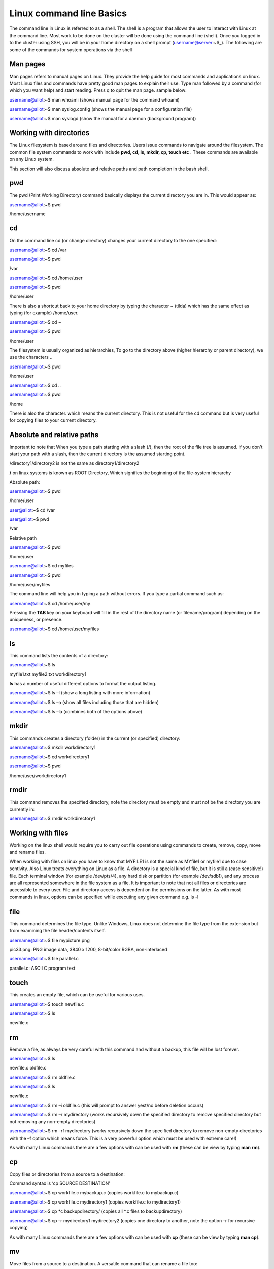 **Linux command line Basics**
-----------------------------------

The command line in Linux is referred to as a shell. The shell is a
program that allows the user to interact with Linux at the command line.
Most work to be done on the cluster will be done using the command line
(shell). Once you logged in to the cluster using SSH, you will be in
your home directory on a shell prompt (username@server:~$\_). The
following are some of the commands for system operations via the shell

**Man pages**
=======================

Man pages refers to manual pages on Linux. They provide the help guide
for most commands and applications on linux. Most Linux files and
commands have pretty good man pages to explain their use. Type man
followed by a command (for which you want help) and start reading. Press
q to quit the man page. sample below:

username@allot:~$ man whoami (shows manual page for the command whoami)

username@allot:~$ man syslog.config (shows the manual page for a
configuration file)

username@allot:~$ man syslogd (show the manual for a daemon (background
program))

**Working with directories**
=======================

The Linux filesystem is based around files and directories. Users issue
commands to navigate around the filesystem. The common file system
commands to work with include **pwd, cd, ls, mkdir, cp, touch etc** .
These commands are available on any Linux system.

This section will also discuss absolute and relative paths and path
completion in the bash shell.

.. _section-1:

**pwd**
=======================

The pwd (Print Working Directory) command basically displays the current
directory you are in. This would appear as:

username@allot:~$ pwd

/home/username

.. _section-2:

**cd**
=======================

On the command line cd (or change directory) changes your current
directory to the one specified:

username@allot:~$ cd /var

username@allot:~$ pwd

/var

username@allot:~$ cd /home/user

username@allot:~$ pwd

/home/user

There is also a shortcut back to your home directory by typing the
character ~ (tilda) which has the same effect as typing (for example)
/home/user.

username@allot:~$ cd ~

username@allot:~$ pwd

/home/user

The filesystem is usually organized as hierarchies, To go to the
directory above (higher hierarchy or parent directory), we use the
characters ..

username@allot:~$ pwd

/home/user

username@allot:~$ cd ..

username@allot:~$ pwd

/home

There is also the character. which means the current directory. This is
not useful for the cd command but is very useful for copying files to
your current directory.

**Absolute and relative paths**
=======================

Important to note that When you type a path starting with a slash (/),
then the root of the file tree is assumed. If you don't start your path
with a slash, then the current directory is the assumed starting point.

/directory1/directory2 is not the same as directory1/directory2

**/** on linux systems is known as ROOT Directory, Which signifies the
beginning of the file-system hierarchy

Absolute path:

username@allot:~$ pwd

/home/user

user@allot:~$ cd /var

user@allot:~$ pwd

/var

Relative path

username@allot:~$ pwd

/home/user

username@allot:~$ cd myfiles

username@allot:~$ pwd

/home/user/myfiles

The command line will help you in typing a path without errors. If you
type a partial command such as:

username@allot:~$ cd /home/user/my

Pressing the **TAB** key on your keyboard will fill in the rest of the
directory name (or filename/program) depending on the uniqueness, or
presence.

username@allot:~$ cd /home/user/myfiles

.. _section-3:

**ls**
=======================

This command lists the contents of a directory:

username@allot:~$ ls

myfile1.txt myfile2.txt workdirectory1

**ls** has a number of useful different options to format the output
listing.

username@allot:~$ ls –l (show a long listing with more information)

username@allot:~$ ls –a (show all files including those that are hidden)

username@allot:~$ ls –la (combines both of the options above)

.. _section-4:

**mkdir**
=======================

This commands creates a directory (folder) in the current (or specified)
directory:

username@allot:~$ mkdir workdirectory1

username@allot:~$ cd workdirectory1

username@allot:~$ pwd

/home/user/workdirectory1

.. _section-5:

**rmdir**
=======================

This command removes the specified directory, note the directory must be
empty and must not be the directory you are currently in:

username@allot:~$ rmdir workdirectory1

.. _section-6:

.. _section-7:

**Working with files**
=======================

Working on the linux shell would require you to carry out file
operations using commands to create, remove, copy, move and rename
files.

When working with files on linux you have to know that MYFILE1 is not
the same as MYfile1 or myfile1 due to case sentivity. Also Linux treats
everything on Linux as a file. A directory is a special kind of file,
but it is still a (case sensitive!) file. Each terminal window (for
example /dev/pts/4), any hard disk or partition (for example /dev/sdb1),
and any process are all represented somewhere in the file system as a
file. It is important to note that not all files or directories are
accessible to every user. File and directory access is dependent on the
permissions on the latter. As with most commands in linux, options can
be specified while executing any given command e.g. ls -l

.. _section-8:

**file**
=======================

This command determines the file type. Unlike Windows, Linux does not
determine the file type from the extension but from examining the file
header/contents itself.

username@allot:~$ file mypicture.png

pic33.png: PNG image data, 3840 x 1200, 8-bit/color RGBA, non-interlaced

username@allot:~$ file parallel.c

parallel.c: ASCII C program text

.. _section-9:

**touch**
=======================

This creates an empty file, which can be useful for various uses.

username@allot:~$ touch newfile.c

username@allot:~$ ls

newfile.c

**rm**
=======================

Remove a file, as always be very careful with this command and without a
backup, this file will be lost forever.

username@allot:~$ ls

newfile.c oldfile.c

username@allot:~$ rm oldfile.c

username@allot:~$ ls

newfile.c

username@allot:~$ rm –i oldfile.c (this will prompt to answer yest/no
before deletion occurs)

username@allot:~$ rm –r mydirectory (works recursively down the
specified directory to remove specified directory but not removing any
non-empty directories)

username@allot:~$ rm –rf mydirectory (works recursively down the
specified directory to remove non-empty directories with the –f option
which means force. This is a very powerful option which must be used
with extreme care!)

As with many Linux commands there are a few options with can be used
with **rm** (these can be view by typing **man rm**).

.. _section-10:

**cp**
=======================

Copy files or directories from a source to a destination:

Command syntax is ‘cp SOURCE DESTINATION’

username@allot:~$ cp workfile.c mybackup.c (copies workfile.c to
mybackup.c)

username@allot:~$ cp workfile.c mydirectory1 (copies workfile.c to
mydirectory1)

username@allot:~$ cp \*c backupdirectory/ (copies all \*.c files to
backupdirectory)

username@allot:~$ cp –r mydirectory1 mydirectory2 (copies one directory
to another, note the option –r for recursive copying)

As with many Linux commands there are a few options with can be used
with **cp** (these can be view by typing **man cp**).

.. _section-11:

**mv**
=======================

Move files from a source to a destination. A versatile command that can
rename a file too:

username@allot:~$ mv file1.c testfile.c (rename file1.c to testfile.c)

username@allot:~$ mv directory1 directory2 (rename directory)

username@allot:~$ mv file1.c /home/user/myrepo (mv file1.c to
/home/user/myrepo/file1.c)

**rename**
=======================

Although preferably to use the **mv** command, this command does exist
to rename files

username@allot:~$ touch file1.c file2.c file3.c

username@allot:~$ ls

file1.c file2.c file3.c

username@allot:~$ rename .c .backup \*.c

username@allot:~$ ls

file1.backup file2.backup file3.backup

.. _section-12:

**Working with file contents**
=======================

This section will look at working with file contents themselves, such
commands
are **head**, **tail**, **cat**, **tac**, **more** and **less**.

.. _section-13:

**head**
=======================

By default, the head command will show the first ten lines of a file.

username@allot:~$ head /etc/passwd

root:x:0:0:root:/root:/bin/bash

daemon:x:1:1:daemon:/usr/sbin:/bin/sh

bin:x:2:2:bin:/bin:/bin/sh

sys:x:3:3:sys:/dev:/bin/sh

sync:x:4:65534:sync:/bin:/bin/sync

games:x:5:60:games:/usr/games:/bin/sh

man:x:6:12:man:/var/cache/man:/bin/sh

lp:x:7:7:lp:/var/spool/lpd:/bin/sh

mail:x:8:8:mail:/var/mail:/bin/sh

news:x:9:9:news:/var/spool/news:/bin/sh

.. _section-14:

**tail**
=======================

Similar to **head** but this time it will show the last 10 lines of the
file by default.

username@allot:~$ tail /etc/services

vboxd 20012/udp

binkp 24554/tcp # binkp fidonet protocol

asp 27374/tcp # Address Search Protocol

asp 27374/udp

csync2 30865/tcp # cluster synchronization tool

dircproxy 57000/tcp # Detachable IRC Proxy

tfido 60177/tcp # fidonet EMSI over telnet

fido 60179/tcp # fidonet EMSI over TCP

.. _section-15:

**cat**
=======================

The **cat** command (short for concatenate) one of the most universal
tools, yet all it does is copy standard input to standard output. In
combination with the shell, this can be very powerful and diverse. Some
examples will give a glimpse into the possibilities.

username@allot:~$ cat /etc/resolv.conf

domain example.com

search example.com

nameserver 192.168.1.42

username@allot:~$ cat file1.c file2.c >file3.all (concatenate c files
into file3.all)

.. _section-16:

**tac**
=======================

Works the same as **cat** but will show you the file backwards:

username@allot:~$ cat numbers

one

two

three

username@allot:~$ tac numbers

three

two

one

.. _section-17:

**more**
=======================

The more command is useful for displaying files that take up more than
one screen. More will allow you to see the contents of the file page by
page. Use the space bar to see the next page, or q to quit. Some people
prefer the less command to more.

.. _section-18:

**less**
=======================

Very similar to more but with some additional features

.. _section-19:

**Basic Linux Tools**
=======================

This chapter introduces commands to find or locate files and to compress
files, together with other common tools that were not discussed before.

**find**
=======================

This command is very useful to find files, more options are provided on
the command line by typing **man find**. Here are some useful examples
below:

username@allot:~$ find /etc (find all files in the /etc directory)

username@allot:~$ find . –name “\*.conf” (find all files that end in
.conf from the current directory)

username@allot:~$ find . –newer file1.c (find all files newer than
file1.c)

username@allot:~$ find /etc >etcfiles.txt (find all files but this time
put them in (pipe) to the file etcfiles.txt)

.. _section-20:

.. _section-21:

**date**
=======================

The **date** command can display the date, time, time zone, and more.

username@allot:~$ date

Tue Jan 14 12:18:58 PM WAT 2025

.. _section-22:

**cal**
=======================

The **cal** command displays the current month, with the current day
highlighted.

username@allot:~$ cal

April 2022

Su Mo Tu We Th Fr Sa

1 2

3 4 5 6 7 8 9

10 11 12 13 14 15 16

17 18 19 20 21 22 23

24 25 26 27 28 29 30

**sleep**
=======================

The **sleep** command is sometimes used in scripts to wait a number of
seconds. This example shows a five-second sleep.

username@allot:~$ sleep 5 (five seconds later)

username@allot:~$

.. _section-23:

**sort**
=======================

The command **sort** will sort lines of text files. By default, the
output is to the screen but this can be piped to a file or another
program.

username@allot:~$ sort myfile.txt

apple

banana

cherry

.. _section-24:

**gzip – gunzip**
=======================

This is a useful compression program (like **zip** which also exists in
Linux). The **gzip** command can make files take up less space.

username@allot:~$ gzip myfile.c (will create myfile.c.gz)

username@allot:~$ gunzip myfile.c.gz (will create myfile.c again)

.. _section-25:

**bzip2 – bunzip2**
=======================

Files can also be compressed with **bzip2** which takes a little more
time than **gzip**, but compresses better.

username@allot:~$ bzip2 myfile.c (will create myfile.c.bz2)

username@allot:~$ bunzip2 myfile.c.bz2 (will create myfile.c again)

.. _section-26:

**zip – unzip**
=======================

A compression program which is compatible with other **zip** programs
found in MS Windows and other OSes.

username@allot:~$ zip myfile.c (will create myfile.c.zip)

username@allot:~$ unzip myfile.c.zip (will create myfile.c again)

.. _section-27:

**grep**
=======================

The **grep** filter is famous among Linux (and UNIX) users. The most
common use of **grep** is to filter lines of text containing (or not
containing) a certain string.

username@allot:~$ grep “word” /folder/file

As with most Linux commands, there are also a large number of useful
options that will go with each command and **grep** is certainly no
exception here

username@allot:~$ grep –i “Word” /folder/file (search in a case
insensitive way)

username@allot:~$ grep –r “Word” /folder/folder (search recursively down
any directories too)

username@allot:~$ grep –v “Word” /folder/file (search for everything not
containing “Word”)

.. _section-28:

**wc**
=======================

Counting words, lines, and characters are easy with **wc**.

username@allot:~$ wc myfile.c (show number of words, lines, and
characters)

5 10 100 tennis.txt

.. _section-29:

**File Permissions**
=======================

**Introduction**
=======================

Similar to many other operating systems Linux uses a method of access
rights on files and directories. These can be view by using the ls
command

username@allot:~$ ls –l (option l is for long listing)

-rwx--x--x 1 hpcuser001 hpcuser001 68 Jan 14 12:15 newfile.sh

-rwxr-xr-x 1 hpcuser001 hpcuser001 265 Jan 13 11:45
script_slurm_hostname.sh

-rwx------ 1 hpcuser001 hpcuser001 235 Jan 13 12:49
script_slurm_jupyterlab.sh

-rw--r--r-- 1 hpcuser001 hpcuser001 147 Jan 13 11:50 slurm-778.out

-rwx------ 1 hpcuser001 hpcuser001 3415 Jan 13 11:54 slurm-779.out

-rwx------ 1 hpcuser001 hpcuser001 2580 Jan 13 12:51 slurm-787.out

drwx------ 2 hpcuser001 hpcuser001 2 Jan 14 12:12 workdirectory1

Each file and directory has access rights that are associated with each
one. When we look at the 10 symbol string above on the left-hand side
(e.g. **drwxr-xr-x**).

- The first letter present whether the file is a directory or not.

- The next three represent the file permission for the user that owns
  that file (i.e. dbird in this example).

- The next three represent the file permission of the group to whom that
  user belongs (i.e. group admin).

- The last three represent the file permissions for everyone else (i.e.
  all users).

For each of the permission parts the letters mean the following in their
groups:

- r indicates read permission to read and copy the file, its absence
  indicates this is not available.

- w indicates write permission to write the file, its absence indicates
  this is not available.

- x indicates execution permission to allow the file to be executed, its
  absence indicates this is not available.

Using the example above would mean:

- Example **(1)** has read/write access for user dbird and read access
  only for everyone else.

- Example **(2)** is a directory with full access for user dbird and
  read access for only users in the admin group.

- Example **(3)** is an application which is only accessible by the user
  dbird, note not only is it read and write but it also has its
  ‘execution’ permission set for that user also.

**Changing access rights**
=======================

This command allows the user to change file (and directory) permissions.

- u User

- g Group

- o Other

- a All

- r Read

- w Write (and erase)

- x Execution (and access directory

- + Add permission

- - Remove permission

username@allot:~$ chmod go-rwx myfile.c (remove read, write and execute
permissions removed for group and other)

username@allot:~$ chmod u+x myapp.pl (make the program myapp.pl
executable to the user (i.e. the owner of the file))

**Text editing**

In order to edit files on linux terminal, programs such as vim, emacs,
nano can be used.

username@allot:~$ nano myfile1.c (opens a new file in the nano text
editor)

**Environment variables**

The following variables are automatically available after you log in:

$USER your account name

$HOME your home directory

$PWD your current directory

You can use these variables on the command line or in shell scripts by
typing $USER, $HOME, etc. For instance: ‘echo $USER’. A complete listing
of the defined variables and their meanings can be obtained by typing
‘printenv ‘.

You can define (and redefine) your own variables by typing:

export VARIABLE=VALUE

**Aliases**

If you frequently use a command that is long and has for example many
options to it, you can put an alias (abbreviation) for it in
your ~/.bashrc file. For example, if you normally prefer a long listing
of the contents of a directory with the command ‘ls -laF \| more’, you
can put following line in your ~/.bashrc file:

alias ll='ls -laF \| more'

You must run ‘source ~/.bashrc’ to update your environment and to make
the alias effective, or log out and in :-). From then on, the command
‘ll’ is equivalent to ‘ls -laF \| more’. Make sure that the chosen
abbreviation is not already an existing command, otherwise you may get
unexpected (and unwanted) behavior. You can check the existence and
location of a program, script, or alias by typing:

which [command]

whereis [command]

**~/bin**

If you frequently use a self-made or self-installed program or script
that you use in many different directories, you can create a directory
~/bin in which you put this program/script. If that directory does not
already exist, you can do the following. Suppose your favorite little
program is called ‘myscript’ and is in your home ($HOME) directory:

mkdir -p $HOME/bin

cp myscript $HOME/bin

export PATH=$PATH:$HOME/bin

PATH is a colon-separated list of directories that are searched in the
order in which they are specified whenever you type a command. The first
occurrence of a file (executable) in a directory in this PATH variable
that has the same name as the command will be executed (if possible). In
the example above, the ‘export’ command adds the ~/bin directory to the
PATH variable and any executable program/script you put in the ~/bin
directory will be recognized as a command. To add the ~/bin directory
permanently to your PATH variable, add the above ‘export’ command to
your ~/.bashrc file and update your environment with ‘source ~/.bashrc’.

Make sure that the names of the programs/scripts are not already
existing commands, otherwise you may get unexpected (and unwanted)
behaviour. You can check the contents of the PATH variable by typing:

printenv PATH

echo $PATH
